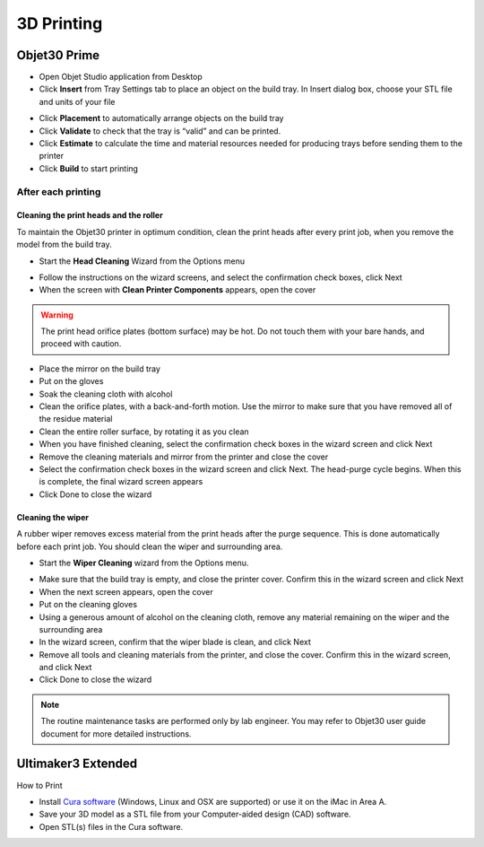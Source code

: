 3D Printing
=====

Objet30 Prime
-----



- Open Objet Studio application from Desktop
- Click **Insert** from Tray Settings tab to place an object on the build tray. In Insert dialog box, choose your STL file and units of your file

.. image:: ../_static/objet_studio.png
   :scale: 50 %
   :align: center

- Click **Placement** to automatically arrange objects on the build tray
- Click **Validate** to check that the tray is “valid” and can be printed.
- Click **Estimate** to calculate the time and material resources needed for producing trays before sending them to the printer
- Click **Build** to start printing

After each printing
^^^^^^^

Cleaning the print heads and the roller
""""""""""""

To maintain the Objet30 printer in optimum condition, clean the print heads after every print job, when you remove the model from the build tray.

- Start the **Head Cleaning** Wizard from the Options menu

.. image:: ../_static/heads_cleaning.png
   :scale: 50 %
   :align: center

- Follow the instructions on the wizard screens, and select the confirmation check boxes, click Next
- When the screen with **Clean Printer Components** appears, open the cover

.. warning::

    The print head orifice plates (bottom surface) may be hot. Do not touch them with your bare hands, and proceed with caution.

- Place the mirror on the build tray
- Put on the gloves
- Soak the cleaning cloth with alcohol
- Clean the orifice plates, with a back-and-forth motion. Use the mirror to make sure that you have removed all of the residue material
- Clean the entire roller surface, by rotating it as you clean
- When you have finished cleaning, select the confirmation check boxes in the wizard screen and click Next
- Remove the cleaning materials and mirror from the printer and close the cover
- Select the confirmation check boxes in the wizard screen and click Next. The head-purge cycle begins. When this is complete, the final wizard screen appears
- Click Done to close the wizard

Cleaning the wiper
""""""""

A rubber wiper removes excess material from the print heads after the purge sequence. This is done automatically before each print job. You should clean the wiper and surrounding area.

- Start the **Wiper Cleaning** wizard from the Options menu.

.. image:: ../_static/wiper_cleaning.png
   :scale: 50 %
   :align: center

- Make sure that the build tray is empty, and close the printer cover. Confirm this in the wizard screen and click Next
- When the next screen appears, open the cover
- Put on the cleaning gloves
- Using a generous amount of alcohol on the cleaning cloth, remove any material remaining on the wiper and the surrounding area
- In the wizard screen, confirm that the wiper blade is clean, and click Next
- Remove all tools and cleaning materials from the printer, and close the cover. Confirm this in the wizard screen, and click Next
- Click Done to close the wizard

.. note::

    The routine maintenance tasks are performed only by lab engineer. You may refer to Objet30 user guide document for more detailed instructions.



Ultimaker3 Extended
-----

.. image:: ../_static/ultimaker.png
   :scale: 20 %
   :align: center

How to Print

- Install `Cura software <https://ultimaker.com/en/products/ultimaker-cura-software/list>`_ (Windows, Linux and OSX are supported) or use it on the iMac in Area A.
- Save your 3D model as a STL file from your Computer-aided design (CAD) software.
- Open STL(s) files in the Cura software.



